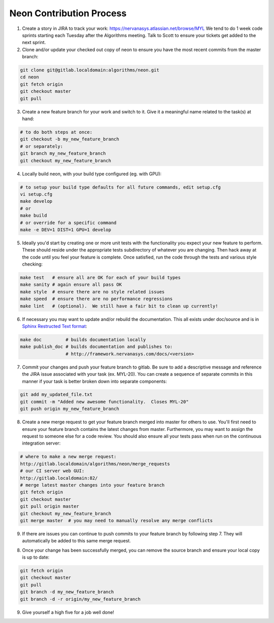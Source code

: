 .. ---------------------------------------------------------------------------
.. Copyright 2014 Nervana Systems Inc.  All rights reserved.
.. ---------------------------------------------------------------------------

Neon Contribution Process
-------------------------

1. Create a story in JIRA to track your work:
   https://nervanasys.atlassian.net/browse/MYL
   We tend to do 1 week code sprints starting each Tuesday after the Algorithms
   meeting.  Talk to Scott to ensure your tickets get added to the next sprint.

2. Clone and/or update your checked out copy of neon to ensure you have the
   most recent commits from the master branch:

.. code-block:: bash

    git clone git@gitlab.localdomain:algorithms/neon.git
    cd neon
    git fetch origin
    git checkout master
    git pull

3. Create a new feature branch for your work and switch to it.  Give it a
   meaningful name related to the task(s) at hand:

.. code-block:: bash

    # to do both steps at once:
    git checkout -b my_new_feature_branch
    # or separately:
    git branch my_new_feature_branch
    git checkout my_new_feature_branch

4. Locally build neon, with your build type configured (eg. with GPU):

.. code-block:: bash

    # to setup your build type defaults for all future commands, edit setup.cfg
    vi setup.cfg
    make develop
    # or
    make build
    # or override for a specific command
    make -e DEV=1 DIST=1 GPU=1 develop

5. Ideally you'd start by creating one or more unit tests with the
   functionality you expect your new feature to perform.  These should reside
   under the appropriate tests subdirectory of whatever you are changing.
   Then hack away at the code until you feel your feature is complete.  Once
   satisfied, run the code through the tests and various style checking:

.. code-block:: bash

    make test   # ensure all are OK for each of your build types
    make sanity # again ensure all pass OK
    make style  # ensure there are no style related issues
    make speed  # ensure there are no performance regressions
    make lint   # (optional).  We still have a fair bit to clean up currently!

6. If necessary you may want to update and/or rebuild the documentation.
   This all exists under doc/source and is in 
   `Sphinx Restructed Text format <http://sphinx-doc.org/rest.html>`_:

.. code-block:: bash

    make doc         # builds documentation locally
    make publish_doc # builds documentation and publishes to:
                     # http://framework.nervanasys.com/docs/<version>

7. Commit your changes and push your feature branch to gitlab.  Be sure to
   add a descriptive message and reference the JIRA issue associated with
   your task (ex. MYL-20).  You can create a sequence of separate commits in
   this manner if your task is better broken down into separate components:

.. code-block:: bash

    git add my_updated_file.txt
    git commit -m "Added new awesome functionality.  Closes MYL-20"
    git push origin my_new_feature_branch

8. Create a new merge request to get your feature branch merged into master for
   others to use.  You'll first need to ensure your feature branch contains the
   latest changes from master.  Furthermore, you may want to assign the request
   to someone else for a code review.  You should also ensure all your tests
   pass when run on the continuous integration server:

.. code-block:: bash

    # where to make a new merge request:
    http://gitlab.localdomain/algorithms/neon/merge_requests
    # our CI server web GUI:
    http://gitlab.localdomain:82/
    # merge latest master changes into your feature branch
    git fetch origin
    git checkout master
    git pull origin master
    git checkout my_new_feature_branch
    git merge master  # you may need to manually resolve any merge conflicts

9. If there are issues you can continue to push commits to your feature branch
   by following step 7.  They will automatically be added to this same merge
   request.

8. Once your change has been successfully merged, you can remove the source
   branch and ensure your local copy is up to date:

.. code-block:: bash

    git fetch origin
    git checkout master
    git pull
    git branch -d my_new_feature_branch
    git branch -d -r origin/my_new_feature_branch

9. Give yourself a high five for a job well done!
